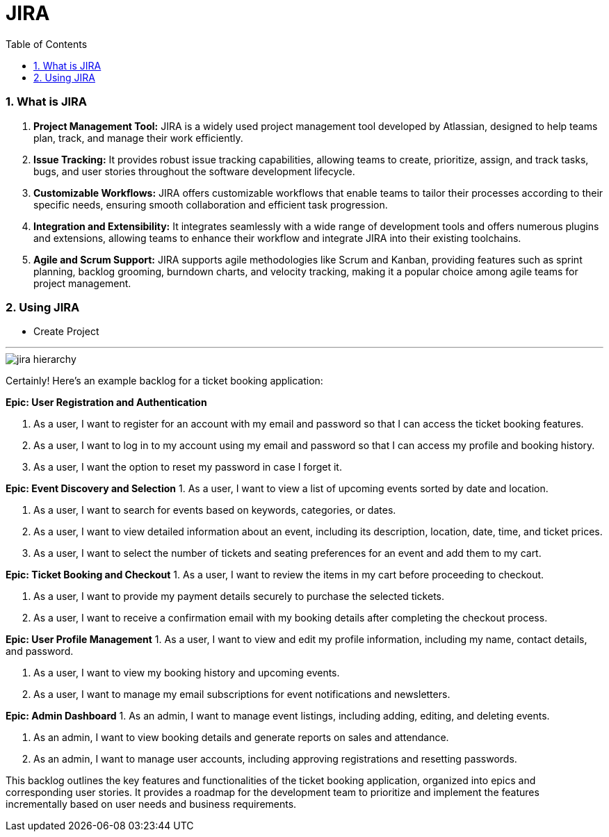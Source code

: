 = JIRA
:toc: left
:toclevels: 5
:sectnums:

=== What is JIRA

1. **Project Management Tool:** JIRA is a widely used project management tool developed by Atlassian, designed to help teams plan, track, and manage their work efficiently.

2. **Issue Tracking:** It provides robust issue tracking capabilities, allowing teams to create, prioritize, assign, and track tasks, bugs, and user stories throughout the software development lifecycle.

3. **Customizable Workflows:** JIRA offers customizable workflows that enable teams to tailor their processes according to their specific needs, ensuring smooth collaboration and efficient task progression.

4. **Integration and Extensibility:** It integrates seamlessly with a wide range of development tools and offers numerous plugins and extensions, allowing teams to enhance their workflow and integrate JIRA into their existing toolchains.

5. **Agile and Scrum Support:** JIRA supports agile methodologies like Scrum and Kanban, providing features such as sprint planning, backlog grooming, burndown charts, and velocity tracking, making it a popular choice among agile teams for project management.


=== Using JIRA

* Create Project

########################################################################################################################

---


image::jira-hierarchy.png[]


Certainly! Here's an example backlog for a ticket booking application:

**Epic: User Registration and Authentication**

1. As a user, I want to register for an account with my email and password so that I can access the ticket booking features.

2. As a user, I want to log in to my account using my email and password so that I can access my profile and booking history.

3. As a user, I want the option to reset my password in case I forget it.

**Epic: Event Discovery and Selection**
1. As a user, I want to view a list of upcoming events sorted by date and location.

2. As a user, I want to search for events based on keywords, categories, or dates.

3. As a user, I want to view detailed information about an event, including its description, location, date, time, and ticket prices.

4. As a user, I want to select the number of tickets and seating preferences for an event and add them to my cart.

**Epic: Ticket Booking and Checkout**
1. As a user, I want to review the items in my cart before proceeding to checkout.

2. As a user, I want to provide my payment details securely to purchase the selected tickets.

3. As a user, I want to receive a confirmation email with my booking details after completing the checkout process.

**Epic: User Profile Management**
1. As a user, I want to view and edit my profile information, including my name, contact details, and password.

2. As a user, I want to view my booking history and upcoming events.

3. As a user, I want to manage my email subscriptions for event notifications and newsletters.

**Epic: Admin Dashboard**
1. As an admin, I want to manage event listings, including adding, editing, and deleting events.

2. As an admin, I want to view booking details and generate reports on sales and attendance.

3. As an admin, I want to manage user accounts, including approving registrations and resetting passwords.

This backlog outlines the key features and functionalities of the ticket booking application, organized into epics and corresponding user stories. It provides a roadmap for the development team to prioritize and implement the features incrementally based on user needs and business requirements.